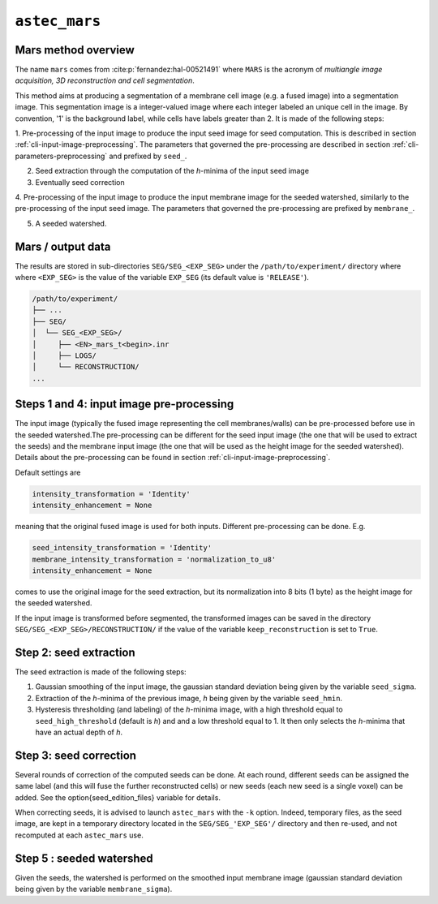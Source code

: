 
.. _cli-mars:

``astec_mars``
==============



Mars method overview
--------------------

The name ``mars`` comes from :cite:p:`fernandez:hal-00521491` where ``MARS`` is the acronym of *multiangle image acquisition, 3D reconstruction and cell segmentation*.

This method aims at producing a segmentation of a membrane cell image (e.g.  a fused image) into a segmentation image. This segmentation image is a integer-valued image where each integer labeled an unique cell in the image. By convention, '1' is the background label, while cells have labels greater than 2. It is made of the following steps:


1. Pre-processing of the input image to produce the input seed image for seed computation.
This is described in section :ref:`cli-input-image-preprocessing`.
The parameters that governed the pre-processing are described in section :ref:`cli-parameters-preprocessing` 
and prefixed by ``seed_``.

2. Seed extraction through the computation of the `h`-minima of the input seed image

3. Eventually seed correction

4. Pre-processing of the input image to produce the input membrane image for the seeded watershed, similarly to
the pre-processing of the input seed image.
The parameters that governed the pre-processing are prefixed by ``membrane_``.

5. A seeded watershed.



Mars / output data
------------------

The results are stored in sub-directories
``SEG/SEG_<EXP_SEG>`` under the
``/path/to/experiment/`` directory where where ``<EXP_SEG>`` is the
value of the variable ``EXP_SEG`` (its default value is ``'RELEASE'``). 

.. code-block:: none

   /path/to/experiment/
   ├── ...
   ├── SEG/
   │  └── SEG_<EXP_SEG>/
   │     ├── <EN>_mars_t<begin>.inr
   │     ├── LOGS/
   │     └── RECONSTRUCTION/
   ...


.. _cli-mars-input-data:

Steps 1 and 4: input image pre-processing
-----------------------------------------

The input image (typically the fused image representing the cell
membranes/walls) can be pre-processed before use in the seeded
watershed.The pre-processing can be different for the seed input image
(the one that will be used to extract the seeds) and the membrane
input image (the one that will be used as the height image for the
seeded watershed). Details about the pre-processing can be found in
section :ref:`cli-input-image-preprocessing`. 

Default settings are

.. code-block:: python
		
  intensity_transformation = 'Identity'
  intensity_enhancement = None

meaning that the original fused image is used for both
inputs. Different pre-processing can be done. E.g.

.. code-block:: python
		
  seed_intensity_transformation = 'Identity'
  membrane_intensity_transformation = 'normalization_to_u8'
  intensity_enhancement = None

comes to use the original image for the seed extraction, but its
normalization into 8 bits (1 byte) as the height image for the seeded
watershed. 

If the input image is transformed before segmented, the transformed
images can be saved in the directory
``SEG/SEG_<EXP_SEG>/RECONSTRUCTION/`` if the value of the variable
``keep_reconstruction`` is set to ``True``. 



Step 2: seed extraction
-----------------------

The seed extraction is made of the following steps:

1. Gaussian smoothing of the input image, the gaussian standard deviation being given by the variable ``seed_sigma``.

2. Extraction of the `h`-minima of the previous image, `h`  being given by the variable ``seed_hmin``.

3. Hysteresis thresholding (and labeling)  of the `h`-minima image, with
   a high threshold equal to ``seed_high_threshold`` (default is `h`)
   and and a low threshold equal to 1. It then only selects the
   `h`-minima that have an actual depth of `h`. 



.. _sec-cli-mars-seed-correction:

Step 3: seed correction
-----------------------

Several rounds of correction of the computed seeds can be done. At each round, different seeds can be assigned the same label (and this will fuse the further reconstructed cells) or new seeds (each new seed is a single voxel) can be added. See the \option{seed_edition_files} variable for details.

When correcting seeds, it is advised to launch ``astec_mars``  with the ``-k`` option. Indeed, temporary files, as the seed image, are kept in a temporary directory located in the ``SEG/SEG_'EXP_SEG'/`` directory and then re-used, and not recomputed at each ``astec_mars`` use.




Step 5 : seeded watershed
-------------------------

Given the seeds, the watershed is performed on the smoothed input
membrane image (gaussian standard deviation being given by the
variable ``membrane_sigma``).


